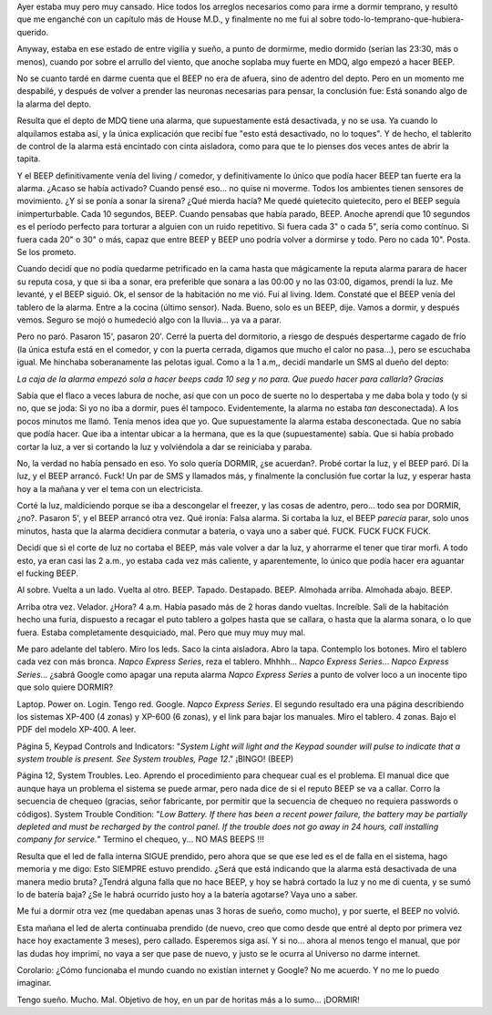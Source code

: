 .. title: Insomnes BEEPs
.. slug: insomnes_beeps
.. date: 2009-06-30 19:36:39 UTC-03:00
.. tags: General
.. category: 
.. link: 
.. description: 
.. type: text
.. author: cHagHi
.. from_wp: True

Ayer estaba muy pero muy cansado. Hice todos los arreglos necesarios
como para irme a dormir temprano, y resultó que me enganché con un
capítulo más de House M.D., y finalmente no me fui al sobre
todo-lo-temprano-que-hubiera-querido.

Anyway, estaba en ese estado de entre vigilia y sueño, a punto de
dormirme, medio dormido (serían las 23:30, más o menos), cuando por
sobre el arrullo del viento, que anoche soplaba muy fuerte en MDQ, algo
empezó a hacer BEEP.

No se cuanto tardé en darme cuenta que el BEEP no era de afuera, sino de
adentro del depto. Pero en un momento me despabilé, y después de volver
a prender las neuronas necesarias para pensar, la conclusión fue: Está
sonando algo de la alarma del depto.

Resulta que el depto de MDQ tiene una alarma, que supuestamente está
desactivada, y no se usa. Ya cuando lo alquilamos estaba así, y la única
explicación que recibí fue "esto está desactivado, no lo toques". Y de
hecho, el tablerito de control de la alarma está encintado con cinta
aisladora, como para que te lo pienses dos veces antes de abrir la
tapita.

Y el BEEP definitivamente venía del living / comedor, y definitivamente
lo único que podía hacer BEEP tan fuerte era la alarma. ¿Acaso se había
activado? Cuando pensé eso... no quise ni moverme. Todos los ambientes
tienen sensores de movimiento. ¿Y si se ponía a sonar la sirena? ¿Qué
mierda hacía? Me quedé quietecito quietecito, pero el BEEP seguía
inimperturbable. Cada 10 segundos, BEEP. Cuando pensabas que había
parado, BEEP. Anoche aprendí que 10 segundos es el período perfecto para
torturar a alguien con un ruido repetitivo. Si fuera cada 3" o cada 5",
sería como contínuo. Si fuera cada 20" o 30" o más, capaz que entre BEEP
y BEEP uno podría volver a dormirse y todo. Pero no cada 10". Posta. Se
los prometo.

Cuando decidí que no podía quedarme petrificado en la cama hasta que
mágicamente la reputa alarma parara de hacer su reputa cosa, y que si
iba a sonar, era preferible que sonara a las 00:00 y no las 03:00,
digamos, prendí la luz. Me levanté, y el BEEP siguió. Ok, el sensor de
la habitación no me vió. Fui al living. Idem. Constaté que el BEEP venía
del tablero de la alarma. Entre a la cocina (último sensor). Nada.
Bueno, solo es un BEEP, dije. Vamos a dormir, y después vemos. Seguro se
mojó o humedeció algo con la lluvia... ya va a parar.

Pero no paró. Pasaron 15', pasaron 20'. Cerré la puerta del dormitorio,
a riesgo de después despertarme cagado de frío (la única estufa está en
el comedor, y con la puerta cerrada, digamos que mucho el calor no
pasa...), pero se escuchaba igual. Me hinchaba soberanamente las pelotas
igual. Como a la 1 a.m,, decidí mandarle un SMS al dueño del depto:

*La caja de la alarma empezó sola a hacer beeps cada 10 seg y no para.
Que puedo hacer para callarla? Gracias*

Sabía que el flaco a veces labura de noche, así que con un poco de
suerte no lo despertaba y me daba bola y todo (y si no, que se joda: Si
yo no iba a dormir, pues él tampoco. Evidentemente, la alarma no estaba
*tan* desconectada). A los pocos minutos me llamó. Tenía menos idea que
yo. Que supuestamente la alarma estaba desconectada. Que no sabía que
podía hacer. Que iba a intentar ubicar a la hermana, que es la que
(supuestamente) sabía. Que si había probado cortar la luz, a ver si
cortando la luz y volviéndola a dar se reiniciaba y paraba.

No, la verdad no había pensado en eso. Yo solo quería DORMIR, ¿se
acuerdan?. Probé cortar la luz, y el BEEP paró. Dí la luz, y el BEEP
arrancó. Fuck! Un par de SMS y llamados más, y finalmente la conclusión
fue cortar la luz, y esperar hasta hoy a la mañana y ver el tema con un
electricista.

Corté la luz, maldiciendo porque se iba a descongelar el freezer, y las
cosas de adentro, pero... todo sea por DORMIR, ¿no?. Pasaron 5', y el
BEEP arrancó otra vez. Qué ironía: Falsa alarma. Si cortaba la luz, el
BEEP *parecía* parar, solo unos minutos, hasta que la alarma decidiera
conmutar a batería, o vaya uno a saber qué. FUCK. FUCK FUCK FUCK.

Decidí que si el corte de luz no cortaba el BEEP, más vale volver a dar
la luz, y ahorrarme el tener que tirar morfi. A todo esto, ya eran casi
las 2 a.m., yo estaba cada vez más caliente, y aparentemente, lo único
que podía hacer era aguantar el fucking BEEP.

Al sobre. Vuelta a un lado. Vuelta al otro. BEEP. Tapado. Destapado.
BEEP. Almohada arriba. Almohada abajo. BEEP.

Arriba otra vez. Velador. ¿Hora? 4 a.m. Había pasado más de 2 horas
dando vueltas. Increíble. Salí de la habitación hecho una furia,
dispuesto a recagar el puto tablero a golpes hasta que se callara, o
hasta que la alarma sonara, o lo que fuera. Estaba completamente
desquiciado, mal. Pero que muy muy muy mal.

Me paro adelante del tablero. Miro los leds. Saco la cinta aisladora.
Abro la tapa. Contemplo los botones. Miro el tablero cada vez con más
bronca. *Napco Express Series*, reza el tablero. Mhhhh... *Napco Express
Series*... *Napco Express Series*... ¿sabrá Google como apagar una
reputa alarma *Napco Express Series* a punto de volver loco a un
inocente tipo que solo quiere DORMIR?

Laptop. Power on. Login. Tengo red. Google. *Napco Express Series*. El
segundo resultado era una página describiendo los sistemas XP-400 (4
zonas) y XP-600 (6 zonas), y el link para bajar los manuales. Miro el
tablero. 4 zonas. Bajo el PDF del modelo XP-400. A leer.

Página 5, Keypad Controls and Indicators: "*System Light will light and
the Keypad sounder will pulse to indicate that a system trouble is
present. See System troubles, Page 12*." ¡BINGO! (BEEP)

Página 12, System Troubles. Leo. Aprendo el procedimiento para chequear
cual es el problema. El manual dice que aunque haya un problema el
sistema se puede armar, pero nada dice de si el reputo BEEP se va a
callar. Corro la secuencia de chequeo (gracias, señor fabricante, por
permitir que la secuencia de chequeo no requiera passwords o códigos).
System Trouble Condition: "*Low Battery. If there has been a recent
power failure, the battery may be partially depleted and must be
recharged by the control panel. If the trouble does not go away in 24
hours, call installing company for service.*\ " Termino el chequeo, y...
NO MAS BEEPS !!!

Resulta que el led de falla interna SIGUE prendido, pero ahora que se
que ese led es el de falla en el sistema, hago memoria y me digo: Esto
SIEMPRE estuvo prendido. ¿Será que está indicando que la alarma está
desactivada de una manera medio bruta? ¿Tendrá alguna falla que no hace
BEEP, y hoy se habrá cortado la luz y no me di cuenta, y se sumó lo de
batería baja? ¿Se le habrá ocurrido justo hoy a la batería agotarse?
Vaya uno a saber.

Me fui a dormir otra vez (me quedaban apenas unas 3 horas de sueño, como
mucho), y por suerte, el BEEP no volvió.

Esta mañana el led de alerta continuaba prendido (de nuevo, creo que
como desde que entré al depto por primera vez hace hoy exactamente 3
meses), pero callado. Esperemos siga así. Y si no... ahora al menos
tengo el manual, que por las dudas hoy imprimí, no vaya a ser que pase
de nuevo, y justo se le ocurra al Universo no darme internet.

Corolario: ¿Cómo funcionaba el mundo cuando no existían internet y
Google? No me acuerdo. Y no me lo puedo imaginar.

Tengo sueño. Mucho. Mal. Objetivo de hoy, en un par de horitas más a lo
sumo... ¡DORMIR!

